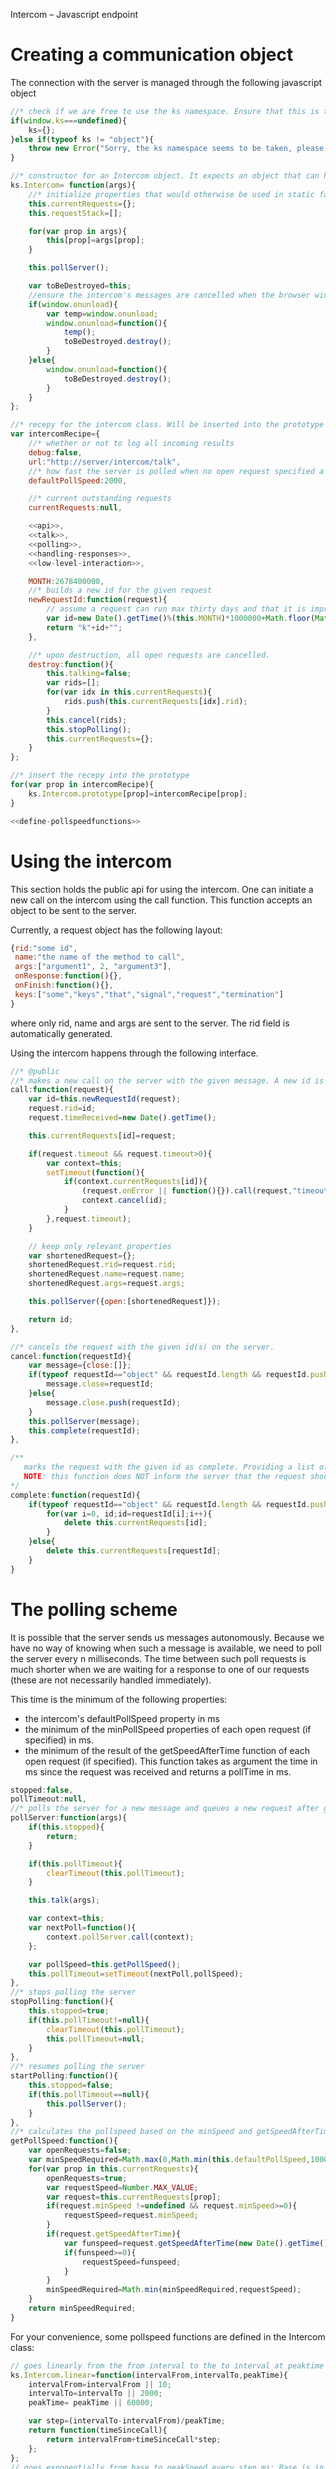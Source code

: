 Intercom -- Javascript endpoint

* Creating a communication object
The connection with the server is managed through the following javascript object

#+BEGIN_SRC js :tangle Intercom.js :noweb yes
  //* check if we are free to use the ks namespace. Ensure that this is the final library that is loaded to be entirely sure.
  if(window.ks===undefined){
      ks={};
  }else if(typeof ks != "object"){
      throw new Error("Sorry, the ks namespace seems to be taken, please adjust the source code to cover this issue");
  }
  
  //* constructor for an Intercom object. It expects an object that can have the objects as defined in the intercom recepy.
  ks.Intercom= function(args){
      //* initialize properties that would otherwise be used in static fashion
      this.currentRequests={};
      this.requestStack=[];
      
      for(var prop in args){
          this[prop]=args[prop];
      }
  
      this.pollServer();
  
      var toBeDestroyed=this;
      //ensure the intercom's messages are cancelled when the browser window closes
      if(window.onunload){
          var temp=window.onunload;
          window.onunload=function(){
              temp();
              toBeDestroyed.destroy();
          }
      }else{
          window.onunload=function(){
              toBeDestroyed.destroy();
          }
      }
  };
  
  //* recepy for the intercom class. Will be inserted into the prototype of the ks.Intercom function.
  var intercomRecipe={
      //* whether or not to log all incoming results
      debug:false,    
      url:"http://server/intercom/talk",
      //* how fast the server is polled when no open request specified a pollspeed
      defaultPollSpeed:2000,
  
      //* current outstanding requests
      currentRequests:null,
  
      <<api>>,
      <<talk>>,
      <<polling>>,
      <<handling-responses>>,
      <<low-level-interaction>>,
  
      MONTH:2678400000,
      //* builds a new id for the given request
      newRequestId:function(request){
          // assume a request can run max thirty days and that it is improbable that more than 10000 requests are made per ms per session.
          var id=new Date().getTime()%(this.MONTH)*1000000+Math.floor(Math.random()*1000000);
          return "k"+id+"";
      },
  
      //* upon destruction, all open requests are cancelled.
      destroy:function(){
          this.talking=false;
          var rids=[];
          for(var idx in this.currentRequests){
              rids.push(this.currentRequests[idx].rid);
          }
          this.cancel(rids);
          this.stopPolling();
          this.currentRequests={};
      }    
  };
  
  //* insert the recepy into the prototype
  for(var prop in intercomRecipe){
      ks.Intercom.prototype[prop]=intercomRecipe[prop];
  }
  
  <<define-pollspeedfunctions>>
#+END_SRC

* Using the intercom
This section holds the public api for using the intercom. One can initiate a new call on the intercom using the call function. This function accepts an object to be sent to the server.

Currently, a request object has the following layout:
#+BEGIN_SRC js
  {rid:"some id",
   name:"the name of the method to call",
   args:["argument1", 2, "argument3"],
   onResponse:function(){},
   onFinish:function(){},
   keys:["some","keys","that","signal","request","termination"]
  }  
#+END_SRC

where only rid, name and args are sent to the server. The rid field is automatically generated.

Using the intercom happens through the following interface.
#+name:api
#+BEGIN_SRC js
  //* @public
  //* makes a new call on the server with the given message. A new id is generated for this request and this id is returned.
  call:function(request){
      var id=this.newRequestId(request);
      request.rid=id;
      request.timeReceived=new Date().getTime();
      
      this.currentRequests[id]=request;
  
      if(request.timeout && request.timeout>0){
          var context=this;
          setTimeout(function(){
              if(context.currentRequests[id]){
                  (request.onError || function(){}).call(request,"timeout has passed");
                  context.cancel(id);
              }
          },request.timeout);
      }
  
      // keep only relevant properties
      var shortenedRequest={};
      shortenedRequest.rid=request.rid;
      shortenedRequest.name=request.name;
      shortenedRequest.args=request.args;
      
      this.pollServer({open:[shortenedRequest]});
      
      return id;
  },
  
  //* cancels the request with the given id(s) on the server.
  cancel:function(requestId){
      var message={close:[]};
      if(typeof requestId=="object" && requestId.length && requestId.push){
          message.close=requestId;
      }else{
          message.close.push(requestId);
      }
      this.pollServer(message);
      this.complete(requestId);
  },
  
  /**
     marks the request with the given id as complete. Providing a list of ids is also supported.
     NOTE: this function does NOT inform the server that the request should no longer be remembered
  ,*/
  complete:function(requestId){
      if(typeof requestId=="object" && requestId.length && requestId.push){
          for(var i=0, id;id=requestId[i];i++){
              delete this.currentRequests[id];
          }
      }else{
          delete this.currentRequests[requestId];
      }
  }
#+END_SRC
* The polling scheme
It is possible that the server sends us messages autonomously. Because we have no way of knowing when such a message is available, we need to poll the server every n milliseconds. The time between such poll requests is much shorter when we are waiting for a response to one of our requests (these are not necessarily handled immediately).

This time is the minimum of the following properties:
- the intercom's defaultPollSpeed property in ms
- the minimum of the minPollSpeed properties of each open request (if specified) in ms.
- the minimum of the result of the getSpeedAfterTime function of each open request (if specified). This function takes as argument the time in ms since the request was received and returns a pollTime in ms.

#+name:polling
#+BEGIN_SRC js
  stopped:false,
  pollTimeout:null,
  //* polls the server for a new message and queues a new request after getPollSpeed ms. (args are the arguments to be passed in to the talk function
  pollServer:function(args){
      if(this.stopped){
          return;
      }
  
      if(this.pollTimeout){
          clearTimeout(this.pollTimeout);
      }
      
      this.talk(args);
  
      var context=this;
      var nextPoll=function(){
          context.pollServer.call(context);
      };
  
      var pollSpeed=this.getPollSpeed();
      this.pollTimeout=setTimeout(nextPoll,pollSpeed);
  },
  //* stops polling the server
  stopPolling:function(){
      this.stopped=true;
      if(this.pollTimeout!=null){
          clearTimeout(this.pollTimeout);
          this.pollTimeout=null;
      }
  },
  //* resumes polling the server
  startPolling:function(){
      this.stopped=false;
      if(this.pollTimeout==null){
          this.pollServer();
      }
  },
  //* calculates the pollspeed based on the minSpeed and getSpeedAfterTime properties of the open requests
  getPollSpeed:function(){
      var openRequests=false;
      var minSpeedRequired=Math.max(0,Math.min(this.defaultPollSpeed,10000));
      for(var prop in this.currentRequests){
          openRequests=true;
          var requestSpeed=Number.MAX_VALUE;
          var request=this.currentRequests[prop];
          if(request.minSpeed !=undefined && request.minSpeed>=0){
              requestSpeed=request.minSpeed;
          }
          if(request.getSpeedAfterTime){
              var funspeed=request.getSpeedAfterTime(new Date().getTime() -request.timeReceived);
              if(funspeed>=0){
                  requestSpeed=funspeed;
              }
          }
          minSpeedRequired=Math.min(minSpeedRequired,requestSpeed);
      }
      return minSpeedRequired;
  }  
#+END_SRC

For your convenience, some pollspeed functions are defined in the Intercom class:

#+name:define-pollspeedfunctions
#+BEGIN_SRC js
  // goes linearly from the from interval to the to interval at peaktime
  ks.Intercom.linear=function(intervalFrom,intervalTo,peakTime){
      intervalFrom=intervalFrom || 10;
      intervalTo=intervalTo || 2000;
      peakTime= peakTime || 60000;
  
      var step=(intervalTo-intervalFrom)/peakTime;
      return function(timeSinceCall){
          return intervalFrom+timeSinceCall*step;
      };
  };
  // goes exponentially from base to peakSpeed every step ms; Base is in 10 ms
  ks.Intercom.exp=function(base,maxSteps,step){
      base=base|| 2;
      maxSteps=maxSteps || 10;
      step=step || 10;
      return function(timeSinceCall){
          var steps=timeSinceCall/step;
          if(maxSteps < steps){
              steps=maxSteps;
          }
          return Math.pow(base,steps)*10; 
      }
  };
  // first fires a fast burst of burstcount requests, then polls slowly
  ks.Intercom.burst=function(fast,slow,burstCount){
      fast = fast || 20;
      slow = slow || 2000;
      burstCount = burstCount || 10;
  
      return function(timeSinceCall){
          if(timeSinceCall/fast > burstCount){
              return slow;
          }else{
              return fast;
          }
      };
  };
#+END_SRC
* Talking to the server
All communication with the server happens through a function that is called talk. This function can receive optional open or close requests that are sent to the server. Only one request can be in process at any given time. New requests that are made in the time in between are stored in the requestStack. When the ongoing request finishes, the requestStack is examined. If it is not empty, a new talk call is made where all outstanding requests are merged into one call.

#+name:talk
#+BEGIN_SRC js
  talking:false,
  requestStack: null,
  //* asks the server for new messages. args can contain a javascript object with open and close properties. These hold the new requests that are initiated or the requests that got removed
  talk:function(args){
      var message={};
      if(args){
          if(args.open){
              message.open=args.open;
          }
          if(args.close){
              message.close=args.close;
          }
      }
  
      if(this.talking){
          this.requestStack.push(message);
      }else{
          this.talking=true;
          try{
              this.sendRequest(message);
          }catch(error){
              if(console){
                  if(console.error){
                      console.error(error.message?error.message:error);
                  }else if(console.log){
                      console.log(error.message?error.message:error);
                  }
              }
          }
      }
  },
  
  //* merges all current requests in the requeststack into one single message and returns this message. Returns null if no message needs to be sent
  mergeRequestStack:function(){
      var message={open:[], close:[]};
      if(this.requestStack.length<=0){
          return null;
      }
      for(var i=0;i<this.requestStack.length;i++){
          var request=this.requestStack[i];
          if(request.open){
              message.open=message.open.concat(request.open);
          }
          if(request.close){
              message.close=message.close.concat(request.close);
          }       
      }
      return message;
  },
  //* when a reply is received, the intercom responds to any requests that received new information and empties the requestStack if it is present
  handleReply:function(reply){
      this.talking=false;
      
      this.respondToRequests(reply);
      
      var followUpRequest=this.mergeRequestStack();
      if(followUpRequest){
          this.requestStack=[];
          this.talk(followUpRequest);
      }
  }
#+END_SRC
* Handling server responses
The server responds to a poll by sending a javascript object that holds for every requestId with new information a message object. This object is passed on to the handler of the request.

With the new implementation of intercom, a session concept was added. The server assigns us a session id through the public channel of intercom (rid=""). This hydra-head-id (or hhid) will be remembered in the intercom object and will be sent as a parameter at every request.
#+name:handling-responses
#+BEGIN_SRC js
  //* handles all new information that the server sends our way.
  respondToRequests:function(responses){
      if(this.debug && console && console.log && responses.length>0){
          console.log("server sent message: "+JSON.stringify(responses));
      }
      for(var i=0;i<responses.length;i++){
          var response=responses[i];
          var requestId=response.rid;
          if(requestId!=""){
              var request=this.currentRequests[requestId];
              if(request){
                  if(request.keys && request.keys.indexOf(response.type)>=0){
                      if(request.onFinish){
                          request.onFinish(response);
                      }
                      this.complete(requestId);
                  }else if(request.onResponse){
                      request.onResponse(response);
                  }
              
              }else if(console && console.log){
                  console.log("received information on event that we were not tracking!");
              }
          }else{
              this.handlePublicMessage(response);
          }
      }
  },
  //* handles all public messages that we receive (with rid == "")
  handlePublicMessage:function(response){
      if(response.type=="hhid"){
          this.hydraheadId=response.body;
      }
  }
#+END_SRC

* Low-level server interaction
The actual interaction with the server happens through http requests. This lower layer should not be used outside of the intercom object.

NOTE: IE stubbornly caches http requests, even if you tell it not to. As a result, each request also sends a time parameter to the server.
#+name:low-level-interaction
#+BEGIN_SRC js
  hydraheadId:null,
  //* sends a http request to the server
  sendRequest:function(requestObject){
      var httpRequest;
      if (window.XMLHttpRequest) { // Mozilla, Safari, ...
          httpRequest = new XMLHttpRequest();
      } else if (window.ActiveXObject) { // IE 8 and older
          httpRequest = new ActiveXObject("Microsoft.XMLHTTP");
      }
  
      var context=this;
      httpRequest.onreadystatechange = function(){
          context.handleReadyStateChanged.call(context,httpRequest);
      };
  
      var open=requestObject.open?JSON.stringify(requestObject.open):[];
      var close=requestObject.close?JSON.stringify(requestObject.close):[];
  
      var randomSize=100000;
      var disableCache=Math.floor(new Date().getTime()/randomSize)*randomSize+Math.floor(Math.random()*randomSize);
      
      httpRequest.open('GET', this.url+"?time="+disableCache+
                       (this.hydraheadId!=null?"&hhid="+this.hydraheadId:"")+
                       (open.length>0?"&open="+open:"")+
                       (close.length>0?"&close="+close:""));
      httpRequest.setRequestHeader('Content-Type','application/json');
      try{
          httpRequest.send(null);    
      }catch(error){
          if(console && console.log){
              console.log(error);
          }
      }
  },
  //* handles the response of the server
  handleReadyStateChanged:function(request){
      if(request.readyState === 4){
          // request has been handled
          if(request.status === 200){
              var response= JSON.parse(request.responseText);
              this.handleReply(response);
          }else if(request.onError){
              request.onError(request);
              this.handleReply([]);
          }else if(console && console.log){
              console.log("Sorry, apparently something went horribly wrong! The server responded with a "+request.status+ " error code...");
              this.handleReply([]);
          }
      }else{
          // no ready yet!
      }
  },
  //* encodes the given javascript object so it can be sent to the server, credit goes to enyojs.
  objectToQuery: function(/*Object*/ map) {
      var enc = encodeURIComponent;
      var pairs = [];
      var backstop = {};
      for (var name in map){
          var value = map[name];
          if (value != backstop[name]) {
              var assign = enc(name) + "=";
              if (value.length!==undefined && typeof value != "string") {
                  for (var i=0; i < value.length; i++) {
                      pairs.push(assign + enc(value[i]));
                  }
              } else {
                  pairs.push(assign + enc(value));
              }
          }
      }
      return pairs.join("&");
  }  
#+END_SRC

* Example
This is an example site that uses the intercom class

#+BEGIN_SRC html :noweb yes :tangle example.html
  <!DOCTYPE HTML>
  <html>
    <head>
      <title>"Intercom example"</title>
      <script type="text/javascript" src="Intercom.js"></script>
      <script type="text/javascript">
        <<ready>>
      </script>
    </head>
    <body onload="ready();">
      
    </body>
  </html>
  
  
#+END_SRC

#+name:ready
#+BEGIN_SRC js
  ready=function(){
      window.intercom=new ks.Intercom({url:"/talk",
                                       :500});
  
      var requestId=intercom.call({name:"test",
                                   args:[10,2,1],
                                   onResponse:function(response){
                                       console.log("intermediate response: " +JSON.stringify(response));
                                   },
                                   onFinish:function(response){
                                       console.log("final response: "+ JSON.stringify(response));
                                   }
                                  });
      /*
        setTimeout(function(){
        intercom.destroy();
        },10000);
      */
  }
  
#+END_SRC
* Tests
The following functions represent the testcases for the intercom library.

#+BEGIN_SRC html :tangle tests.html
  <!DOCTYPE HTML>
  <html>
    <head>
      <title>"Intercom tests"</title>
      <script type="text/javascript" src="Intercom.js"></script>
    </head>
    <body>
      <script type="text/javascript" src="tests.js"></script>
    </body>
  </html>
#+END_SRC

#+BEGIN_SRC js :tangle tests.js :noweb yes
  intercomLocation="/talk";
  intercom=new ks.Intercom({url:intercomLocation,debug:true});
  
  <<asynchronous-test>>
  <<test-standard>>
  <<test-cancel>>
  <<test-destroy>>
  <<testFlood>>
#+END_SRC
** Server remote procedures
The server has the following remote procedures available. All procedures contain a result property in their response.
*** echo (stuff, count, interval)
This function returns the value of stuff count times with an interval of interval. Its finalizing key is "ready".
*** random-time(count,min,max, endkey)
This function returns intermediate status reports that tell the user how long he has been waiting for a response. It keeps doing this for count times. Every step takes at minimum min milliseconds, and at maximum max ms. Its finalizing key is added as a fourth argument.
*** eval(string)
Evaluates the given string as lisp code and sends the result when ready
** providing asynchronous testing functions
A general --yet ugly-- asynchronous testing framework function is given below

#+name:asynchronous-test
#+BEGIN_SRC js
  /**
     runs the given function with the (optional) given initialResults and checks the results against the object in expected. The test gets duration ms to complete
  
     the specs object can have the following values:
     - expected:: expected results object, results may contain more properties than expected! (required),
     - toTest:: the function to test with one argument that corresponds to the results object (required),
     - duration:: the time the test has to run, after this time the results are examined,
     - initialResults:: the initial results object (optional),
     - after:: the function to call after the test has completed (and no error was produced), the arguments of this function are the specs itself (optional);
   */
  function asyncTest(specs){
      var temp=specs.initialResults || {};
      var results={};
      for(var prop in temp){
          results[prop]=temp[prop];
      }
      specs.results=results;
  
      var processTestResults=function(){
          var failed=false;
          for(var prop in specs.expected){
              if(specs.expected[prop]!=results[prop]){
                  failed=true;
              }
          }
  
          if(failed){
              specs.results.intercom.destroy();
              throw new Error("Did not receive the correct test results! \nExpected: "+
                              JSON.stringify(specs.expected)+"\nReceived: "+
                              JSON.stringify(results));
          }
  
          if(specs.after){
              specs.after.call(this,specs);
          }
  
          if(!specs.dontLog && console && console.log){console.log("Test succeeded: "+specs.toTest.name);}
      };
  
      setTimeout(processTestResults,specs.duration);
  
      specs.toTest.call(this,specs.results);    
  }
#+END_SRC
** Standard testing
The standard case listens for three echos. It checks whether all echos have been received and whether their content had the expected value.

#+name:test-standard
#+BEGIN_SRC js
  function testStandard(results){
      results.intercom=intercom;
      var content="foobar";
  
      results.id=intercom.call(
          {name:"echo",
           args:[{string:content,
                  count:3,
                  interval:1000}],
           keys:["ready"],
           onResponse:function(response){
               results.count+=1;
               if(response.type!="value"|| response.body!=content){
                   results.error="content did not have expected format";
               }
           },
           minSpeed:100,
           onFinish:function(response){
               if(response.body!=true){
                   results.error="final content did not have expected format";
               }else{
                   results.requestFinished=true;
               }
           }
          });
  };
  asyncTest({
      expected: {count:3,
                 error:null,
                 requestFinished:true},
      toTest: testStandard,
      duration: 4000,
      initialResults:{count:0,
                      error:null},
      after:function(specs){
          var results=specs.results;
          if(results.intercom.currentRequests[results.id]!==undefined){
              throw new Error("request not correctly removed from currentRequests");
          }
          startCancelTest();
      }
  });
#+END_SRC

** Cancel requests
The standard case listens for three echos. It checks whether all echos have been received and whether their content had the expected value.

#+name:test-cancel
#+BEGIN_SRC js
  function testCancel(results){
      results.intercom=intercom;
      var content="foobar";
      var interval=1000;
  
      results.id=intercom.call(
          {name:"echo",
           args:[{string:content,
                  count:3,
                  interval:interval}],
           keys:["ready"],
           minSpeed:100,
           onResponse:function(response){
               results.count+=1;
               if(response.type!="value"|| response.body!=content){
                   results.error="content did not have expected format";
               }
           },
           onFinish:function(response){
               if(response.body!=true){
                   results.error="final content did not have expected format";
               }
           }
          });
  
      setTimeout(function(){
          results.intercom.cancel(results.id);
      },interval+interval/2);
  };
  function startCancelTest(){
      asyncTest({
          expected: {count:1,
                     error:null},
          toTest: testCancel,
          duration: 3000,
          initialResults:{count:0,
                          error:null},
          after:function(specs){
              var results=specs.results;
              if(results.intercom.currentRequests[results.id]!==undefined){
                  throw new Error("request not correctly removed from currentRequests");
              }
              startDestroyTest();
          }
      });
  }
#+END_SRC

** Destroy test
Upon destruction, all active connections should be cancelled.

#+name:test-destroy
#+BEGIN_SRC js
  function testDestroy(results){
      results.intercom=intercom;
      var content="echo1";
      var interval=1000;
  
      results.firstId=intercom.call(
          {name:"echo",
           minSpeed:100,
           args:[{string:content,
                  count:3,
                  interval:interval}],
           keys:["ready"],
           onResponse:function(response){
               results.count+=1;
               if(response.type!="value"|| response.body!=content){
                   results.error="content did not have expected format";
               }
           },
           onFinish:function(response){
               if(response.body!=true){
                   results.error="final content did not have expected format";
               }
           }
          });
  
      var secondContent="echo2";
      results.secondId=intercom.call(
          {name:"echo",
           minSpeed:100,
           args:[{string:secondContent,
                  count:3,
                  interval:interval}],
           keys:["ready"],
           onResponse:function(response){
               results.count+=1;
               if(response.type!="value"|| response.body!=secondContent){
                   results.error="content did not have expected format";
               }
           },
           onFinish:function(response){
               if(response.body!=true){
                   results.error="final content did not have expected format";
               }
           }
          });
  
      setTimeout(function(){
          results.intercom.destroy();
      },interval+interval/2);
  };
  
  function startDestroyTest(){
      asyncTest({
          expected: {count:2,
                     error:null},
          toTest: testDestroy,
          duration: 3000,
          initialResults:{count:0,
                          error:null},
          after:function(specs){
              var results=specs.results;
              if(results.intercom.currentRequests[results.firstId]!==undefined ||
                 results.intercom.currentRequests[results.secondId]!==undefined){
                  throw new Error("request not correctly removed from currentRequests");
              }
              intercom=new ks.Intercom({url:intercomLocation,debug:true});
              testFlood();
          }
      });
  }
#+END_SRC
** Flooding test
The server should not mess up responses when there are quite a lot of them going on at the same time.

#+name:testFlood
#+BEGIN_SRC js
  function testFloodSingle(results){
      results.intercom=intercom;
      var content="foobar";
      
      results.id=intercom.call(
          {name:"echo",
           args:[{string:content,
                  count:3,
                  interval:1000}],
           keys:["ready"],
           minSpeed:100,
           onResponse:function(response){
               results.count+=1;
               if(response.type!="value"|| response.body!=content){
                   results.error="content did not have expected format";
               }
           },
           onFinish:function(response){
               if(response.body!=true){
                   results.error="final content did not have expected format";
               }else{
                   results.requestFinished=true;
               }
           }
          });
  };
  
  function testFlood(){
      var testSucceeded=[];
      var testCount=100;
      for(var i=0;i<testCount;i++){
          asyncTest({
              expected: {count:3,
                         error:null,
                         requestFinished:true},
              dontLog:true,
              toTest: testFloodSingle,
              duration: 20000,
              initialResults:{count:0,
                              error:null,
                              idx:i
                             },
              after:function(specs){
                  var results=specs.results;
                  if(results.intercom.currentRequests[results.id]!==undefined){
                      results.intercom.destroy();
                      throw new Error("request not correctly removed from currentRequests");
                  }
                  testSucceeded.push(specs);
                  if(testSucceeded.length==testCount){
                      console.log("flooding test succeeded");
                      results.intercom.destroy();
                  }
              }
          });
      }
  }
#+END_SRC

